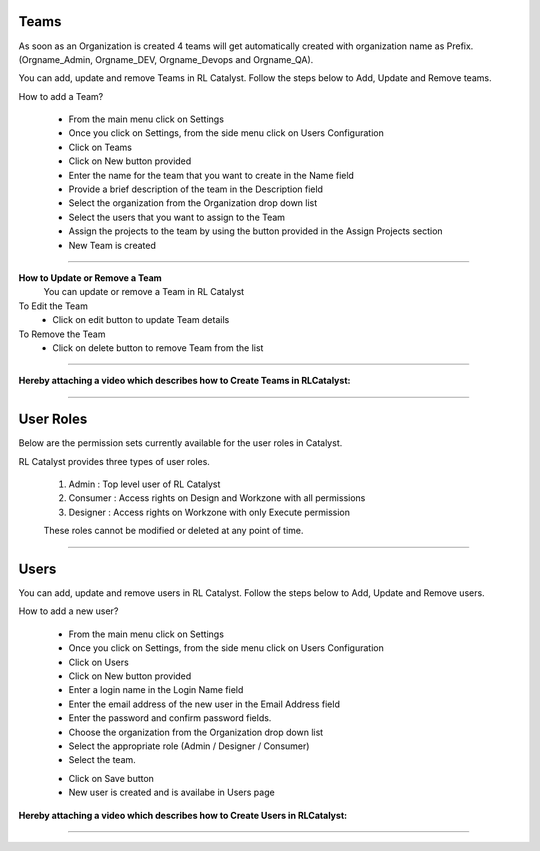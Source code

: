 


.. _team-settings:


Teams
^^^^^
As soon as an Organization is created 4 teams will get automatically created with organization name as Prefix. (Orgname_Admin, Orgname_DEV, Orgname_Devops and Orgname_QA).

You can add, update and remove Teams in RL Catalyst. Follow the steps below to Add, Update and Remove teams.

How to add a Team?

 * From the main menu click on Settings
 * Once you click on Settings, from the side menu click on Users Configuration
 * Click on Teams
 * Click on New button provided 
 * Enter the name for the team that you want to create in the Name field
 * Provide a brief description of the team in the Description field
 * Select the organization from the Organization drop down list 
 * Select the users that you want to assign to the Team
 * Assign the projects to the team by using the button provided in the Assign Projects section
 * New Team  is created

 .. image:: /images/updated_img/createTeam.png

*****

**How to Update or Remove a Team**
 You can update or remove a Team in RL Catalyst

To Edit the Team
 * Click on edit button to update Team details

To Remove the Team
 * Click on delete button to remove Team from the list

*****

**Hereby attaching a video which describes how to Create Teams in RLCatalyst:**

.. raw:: html

	
	<div style="position:relative;padding-bottom:56.25%;padding-top:30px;height:0;overflow:hidden;">
        <iframe src="https://www.youtube.com/embed/hgF6_36lW7M" frameborder="0" allowfullscreen style="position: absolute; top: 0; left: 0; width: 100%; height: 100%;"></iframe>
    </div>

*****

.. _user-settings:

User Roles
^^^^^^^^^^

Below are the permission sets currently available for the user roles in Catalyst.

RL Catalyst provides three types of user roles. 

 1. Admin : Top level user of RL Catalyst
 2. Consumer : Access rights on Design and Workzone with all permissions
 3. Designer : Access rights on Workzone with only Execute permission

 These roles cannot be modified or deleted at any point of time.
 
 .. image:: /images/updated_img/roles.png
 
*****

Users
^^^^^

You can add, update and remove users in RL Catalyst. Follow the steps below to Add, Update and Remove users.

How to add a new user?

 * From the main menu click on Settings
 * Once you click on Settings, from the side menu click on Users Configuration
 * Click on Users
 * Click on New button provided 
 * Enter a login name in the Login Name field
 * Enter the email address of the new user in the Email Address field
 * Enter the password and confirm password fields.
 * Choose the organization from the Organization drop down list
 * Select the appropriate role (Admin / Designer / Consumer) 
 * Select the team.

 .. image:: /images/updated_img/createUser.png

 * Click on Save button
 * New user is created and is availabe in Users page

**Hereby attaching a video which describes how to Create Users in RLCatalyst:**

.. raw:: html

	
	<div style="position:relative;padding-bottom:56.25%;padding-top:30px;height:0;overflow:hidden;">
        <iframe src="https://www.youtube.com/embed/yBVFLZkDP-w" frameborder="0" allowfullscreen style="position: absolute; top: 0; left: 0; width: 100%; height: 100%;"></iframe>
    </div> 

*****


